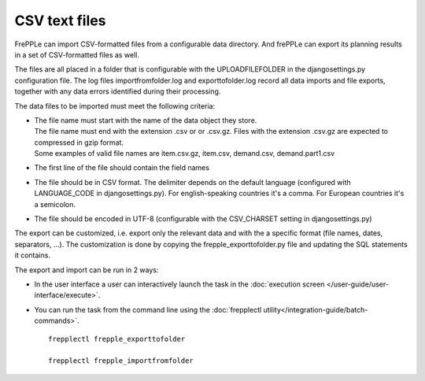 ==============
CSV text files
==============

FrePPLe can import CSV-formatted files from a configurable data directory.
And frePPLe can export its planning results in a set of CSV-formatted files as well.

The files are all placed in a folder that is configurable with the UPLOADFILEFOLDER
in the djangosettings.py configuration file. The log files importfromfolder.log 
and exporttofolder.log record all data imports and file exports, together with
any data errors identified during their processing.

The data files to be imported must meet the following criteria:

* | The file name must start with the name of the data object they store.
  | The file name must end with the extension .csv or or .csv.gz. Files
    with the extension .csv.gz are expected to compressed in gzip format.
  | Some examples of valid file names are item.csv.gz, item.csv, demand.csv,
    demand.part1.csv
    
* The first line of the file should contain the field names

* The file should be in CSV format. The delimiter depends on the default
  language (configured with LANGUAGE_CODE in djangosettings.py).
  For english-speaking countries it's a comma. For European countries
  it's a semicolon.

* The file should be encoded in UTF-8 (configurable with the CSV_CHARSET
  setting in djangosettings.py)
  
The export can be customized, i.e. export only the relevant data and with the 
a specific format (file names, dates, separators, ...). The customization is 
done by copying the frepple_exporttofolder.py file and updating the SQL 
statements it contains.

The export and import can be run in 2 ways:

* In the user interface a user can interactively launch the task in 
  the :doc:`execution screen </user-guide/user-interface/execute>`.

* You can run the task from the command line using the 
  :doc:`frepplectl utility</integration-guide/batch-commands>`.

  ::
  
     frepplectl frepple_exporttofolder
     
     frepplectl frepple_importfromfolder
